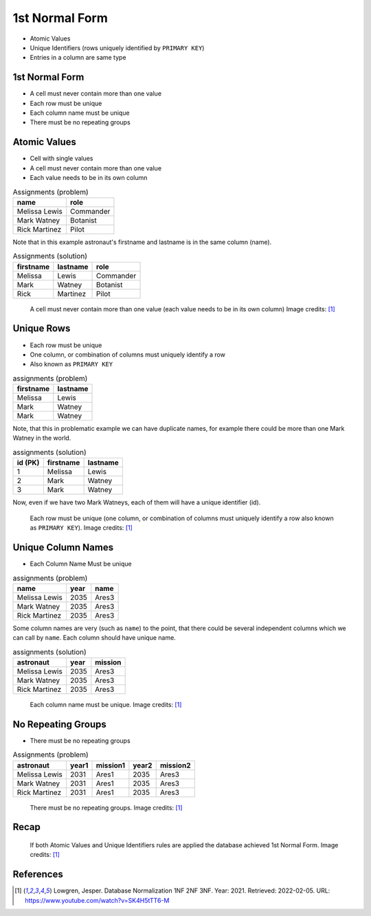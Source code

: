 1st Normal Form
===============
* Atomic Values
* Unique Identifiers (rows uniquely identified by ``PRIMARY KEY``)
* Entries in a column are same type


1st Normal Form
---------------
* A cell must never contain more than one value
* Each row must be unique
* Each column name must be unique
* There must be no repeating groups


Atomic Values
-------------
* Cell with single values
* A cell must never contain more than one value
* Each value needs to be in its own column

.. csv-table:: Assignments (problem)
   :header: name, role

   Melissa Lewis, Commander
   Mark Watney, Botanist
   Rick Martinez, Pilot

Note that in this example astronaut's firstname and lastname is in the
same column (name).

.. csv-table:: Assignments (solution)
   :header: firstname, lastname, role

   Melissa, Lewis, Commander
   Mark, Watney, Botanist
   Rick, Martinez, Pilot

.. figure:: img/normalform-1st-atomicvalues.png

    A cell must never contain more than one value
    (each value needs to be in its own column)
    Image credits: [#Lowgren2021]_


Unique Rows
-----------
* Each row must be unique
* One column, or combination of columns must uniquely identify a row
* Also known as ``PRIMARY KEY``

.. csv-table:: assignments (problem)
   :header: firstname, lastname

   Melissa, Lewis
   Mark, Watney
   Mark, Watney

Note, that this in problematic example we can have duplicate names,
for example there could be more than one Mark Watney in the world.

.. csv-table:: assignments (solution)
   :header: id (PK), firstname, lastname

   1, Melissa, Lewis
   2, Mark, Watney
   3, Mark, Watney

Now, even if we have two Mark Watneys, each of them will have a unique
identifier (id).

.. figure:: img/normalform-1st-primarykey.png

    Each row must be unique (one column, or combination of columns must
    uniquely identify a row also known as ``PRIMARY KEY``).
    Image credits: [#Lowgren2021]_


Unique Column Names
-------------------
* Each Column Name Must be unique

.. csv-table:: assignments (problem)
   :header: name, year, name

   Melissa Lewis, 2035, Ares3
   Mark Watney, 2035, Ares3
   Rick Martinez, 2035, Ares3

Some column names are very (such as ``name``) to the point, that there
could be several independent columns which we can call by ``name``.
Each column should have unique name.

.. csv-table:: assignments (solution)
   :header: astronaut, year, mission

   Melissa Lewis, 2035, Ares3
   Mark Watney, 2035, Ares3
   Rick Martinez, 2035, Ares3

.. figure:: img/normalform-1st-uniquecolumnnames.png

    Each column name must be unique. Image credits: [#Lowgren2021]_


No Repeating Groups
-------------------
* There must be no repeating groups

.. csv-table:: Assignments (problem)
   :header: astronaut, year1, mission1, year2, mission2

   Melissa Lewis, 2031, Ares1, 2035, Ares3
   Mark Watney, 2031, Ares1, 2035, Ares3
   Rick Martinez, 2031, Ares1, 2035, Ares3

.. figure:: img/normalform-1st-norepeatinggroups.png

    There must be no repeating groups. Image credits: [#Lowgren2021]_


Recap
-----
.. figure:: img/normalform-1st-summary.png

    If both Atomic Values and Unique Identifiers rules are applied
    the database achieved 1st Normal Form. Image credits: [#Lowgren2021]_


References
----------
.. [#Lowgren2021]
   Lowgren, Jesper.
   Database Normalization 1NF 2NF 3NF.
   Year: 2021.
   Retrieved: 2022-02-05.
   URL: https://www.youtube.com/watch?v=SK4H5tTT6-M
